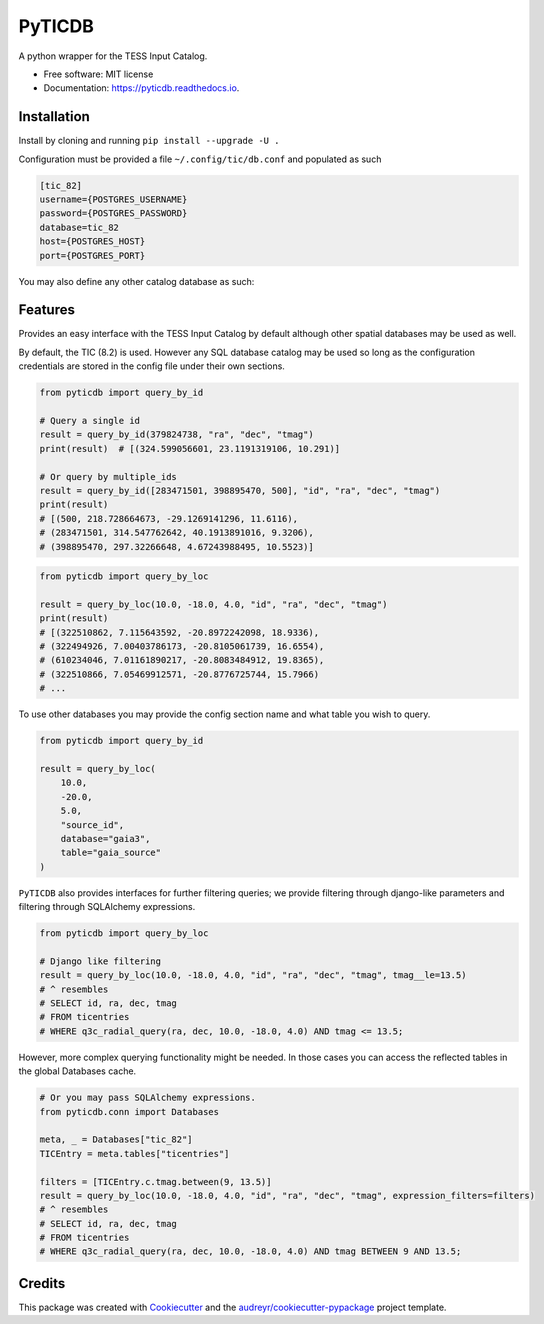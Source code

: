 =======
PyTICDB
=======


.. image:: https://img.shields.io/pypi/v/pyticdb.svg
        :target: https://pypi.python.org/pypi/pyticdb

.. image:: https://img.shields.io/travis/wcfong/pyticdb.svg
        :target: https://travis-ci.com/wcfong/pyticdb

.. image:: https://readthedocs.org/projects/pyticdb/badge/?version=latest
        :target: https://pyticdb.readthedocs.io/en/latest/?version=latest
        :alt: Documentation Status




A python wrapper for the TESS Input Catalog.


* Free software: MIT license
* Documentation: https://pyticdb.readthedocs.io.


Installation
------------
Install by cloning and running ``pip install --upgrade -U .``

Configuration must be provided a file ``~/.config/tic/db.conf`` and populated as such

.. code-block:: ini

   [tic_82]
   username={POSTGRES_USERNAME}
   password={POSTGRES_PASSWORD}
   database=tic_82
   host={POSTGRES_HOST}
   port={POSTGRES_PORT}

You may also define any other catalog database as such:

.. code-block:: ini
   [meaningful-name]
   username={POSTGERS_USERNAME}
   password={POSTGRES_PASSWORD}
   database={POSTGRES_DATABASE}
   host={POSTGRES_HOST}
   port={POSTGRES_PORT}

Features
--------
Provides an easy interface with the TESS Input Catalog by default although
other spatial databases may be used as well.

By default, the TIC (8.2) is used. However any SQL database catalog may be
used so long as the configuration credentials are stored in the config file
under their own sections.


.. code-block:: python

    from pyticdb import query_by_id

    # Query a single id
    result = query_by_id(379824738, "ra", "dec", "tmag")
    print(result)  # [(324.599056601, 23.1191319106, 10.291)]

    # Or query by multiple_ids
    result = query_by_id([283471501, 398895470, 500], "id", "ra", "dec", "tmag")
    print(result)
    # [(500, 218.728664673, -29.1269141296, 11.6116),
    # (283471501, 314.547762642, 40.1913891016, 9.3206),
    # (398895470, 297.32266648, 4.67243988495, 10.5523)]


.. code-block:: python

    from pyticdb import query_by_loc

    result = query_by_loc(10.0, -18.0, 4.0, "id", "ra", "dec", "tmag")
    print(result)
    # [(322510862, 7.115643592, -20.8972242098, 18.9336),
    # (322494926, 7.00403786173, -20.8105061739, 16.6554),
    # (610234046, 7.01161890217, -20.8083484912, 19.8365),
    # (322510866, 7.05469912571, -20.8776725744, 15.7966)
    # ...

To use other databases you may provide the config section name and what table
you wish to query.

.. code-block:: python

    from pyticdb import query_by_id

    result = query_by_loc(
        10.0,
        -20.0,
        5.0,
        "source_id",
        database="gaia3",
        table="gaia_source"
    )


``PyTICDB`` also provides interfaces for further filtering queries; we provide
filtering through django-like parameters and filtering through SQLAlchemy expressions.

.. code-block:: python

    from pyticdb import query_by_loc

    # Django like filtering
    result = query_by_loc(10.0, -18.0, 4.0, "id", "ra", "dec", "tmag", tmag__le=13.5)
    # ^ resembles
    # SELECT id, ra, dec, tmag
    # FROM ticentries
    # WHERE q3c_radial_query(ra, dec, 10.0, -18.0, 4.0) AND tmag <= 13.5;


However, more complex querying functionality might be needed. In those cases
you can access the reflected tables in the global Databases cache.

.. code-block:: python

    # Or you may pass SQLAlchemy expressions.
    from pyticdb.conn import Databases

    meta, _ = Databases["tic_82"]
    TICEntry = meta.tables["ticentries"]

    filters = [TICEntry.c.tmag.between(9, 13.5)]
    result = query_by_loc(10.0, -18.0, 4.0, "id", "ra", "dec", "tmag", expression_filters=filters)
    # ^ resembles
    # SELECT id, ra, dec, tmag
    # FROM ticentries
    # WHERE q3c_radial_query(ra, dec, 10.0, -18.0, 4.0) AND tmag BETWEEN 9 AND 13.5;


Credits
-------

This package was created with Cookiecutter_ and the `audreyr/cookiecutter-pypackage`_ project template.

.. _Cookiecutter: https://github.com/audreyr/cookiecutter
.. _`audreyr/cookiecutter-pypackage`: https://github.com/audreyr/cookiecutter-pypackage

